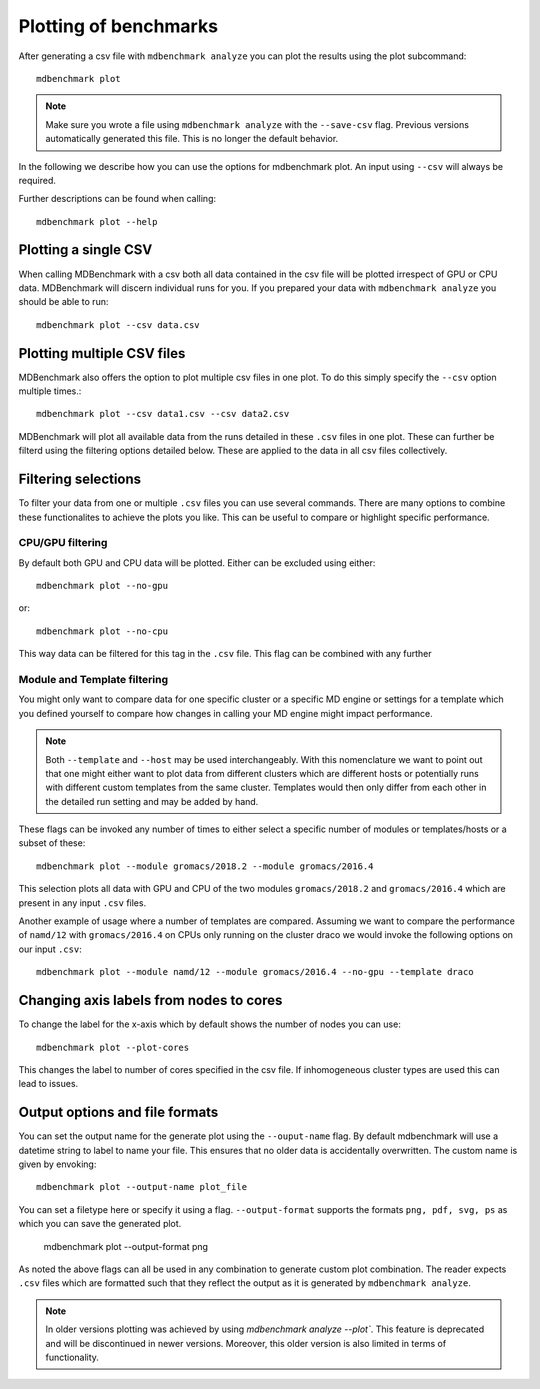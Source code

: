 Plotting of benchmarks
======================

After generating a csv file with ``mdbenchmark analyze`` you can plot the results
using the plot subcommand::

  mdbenchmark plot

.. note::
   Make sure you wrote a file using ``mdbenchmark analyze`` with the
   ``--save-csv`` flag. Previous versions automatically generated this file. This is
   no longer the default behavior.

In the following we describe how you can use the options for mdbenchmark plot.
An input using ``--csv``  will always be required.

Further descriptions can be found when calling::

   mdbenchmark plot --help

Plotting a single CSV
---------------------

When calling MDBenchmark with a csv both all data contained in the csv file will be
plotted irrespect of GPU or CPU data.
MDBenchmark will discern individual runs for you. If you prepared your data with
``mdbenchmark analyze`` you should be able to run::

   mdbenchmark plot --csv data.csv


Plotting multiple CSV files
---------------------------

MDBenchmark also offers the option to plot multiple csv files in one plot.
To do this simply specify the ``--csv`` option multiple times.::

   mdbenchmark plot --csv data1.csv --csv data2.csv

MDBenchmark will plot all available data from the runs detailed in these ``.csv`` files
in one plot. These can further be filterd using the filtering options detailed below.
These are applied to the data in all csv files collectively.

Filtering selections
--------------------

To filter your data from one or multiple ``.csv`` files you can use several commands.
There are many options to combine these functionalites to achieve the plots you like.
This can be useful to compare or highlight specific performance.

CPU/GPU filtering
~~~~~~~~~~~~~~~~~

By default both GPU and CPU data will be plotted. Either can be excluded using either::

   mdbenchmark plot --no-gpu

or::

   mdbenchmark plot --no-cpu

This way data can be filtered for this tag in the ``.csv`` file. This flag can be combined
with any further


Module and Template filtering
~~~~~~~~~~~~~~~~~~~~~~~~~~~~~

You might only want to compare data for one specific cluster or a specific MD engine
or settings for a template which you defined yourself to compare how changes in
calling your MD engine might impact performance.

.. note::
   Both ``--template`` and ``--host`` may be used interchangeably. With this nomenclature
   we want to point out that one might either want to plot data from different clusters
   which are different hosts or potentially runs with different custom templates from the same cluster.
   Templates would then only differ from each other in the detailed run setting and may be added by hand.

These flags can be invoked any number of times to either select a specific number of modules
or templates/hosts or a subset of these::

   mdbenchmark plot --module gromacs/2018.2 --module gromacs/2016.4

This selection plots all data with GPU and CPU of the two modules ``gromacs/2018.2``
and ``gromacs/2016.4`` which are present in any input ``.csv`` files.

Another example of usage where a number of templates are compared. Assuming we want to compare
the performance of ``namd/12`` with ``gromacs/2016.4`` on CPUs only running on the cluster draco
we would invoke the following options on our input ``.csv``::

   mdbenchmark plot --module namd/12 --module gromacs/2016.4 --no-gpu --template draco

Changing axis labels from nodes to cores
----------------------------------------

To change the label for the x-axis which by default shows the number of nodes you can use::

   mdbenchmark plot --plot-cores

This changes the label to number of cores specified in the csv file. If inhomogeneous
cluster types are used this can lead to issues.


Output options and file formats
-------------------------------

You can set the output name for the generate plot using the ``--ouput-name`` flag.
By default mdbenchmark will use a datetime string to label to name your file. This ensures
that no older data is accidentally overwritten.
The custom name is given by envoking::

   mdbenchmark plot --output-name plot_file

You can set a filetype here or specify it using a flag.
``--output-format`` supports the formats ``png, pdf, svg, ps`` as which you can save
the generated plot.

   mdbenchmark plot --output-format png

As noted the above flags can all be used in any combination to generate custom plot combination.
The reader expects ``.csv`` files which are formatted such that they reflect the output
as it is generated by ``mdbenchmark analyze``.


.. note::
   In older versions plotting was achieved by using `mdbenchmark analyze --plot``.
   This feature is deprecated and will be discontinued in newer versions.
   Moreover, this older version is also limited in terms of functionality.
